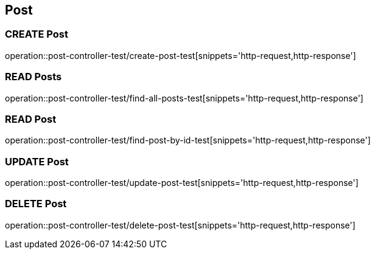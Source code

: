 == Post

=== CREATE Post

operation::post-controller-test/create-post-test[snippets='http-request,http-response']

=== READ Posts

operation::post-controller-test/find-all-posts-test[snippets='http-request,http-response']

=== READ Post

operation::post-controller-test/find-post-by-id-test[snippets='http-request,http-response']

=== UPDATE Post

operation::post-controller-test/update-post-test[snippets='http-request,http-response']

=== DELETE Post

operation::post-controller-test/delete-post-test[snippets='http-request,http-response']
